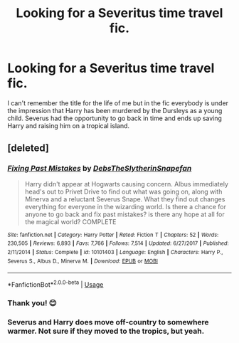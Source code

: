 #+TITLE: Looking for a Severitus time travel fic.

* Looking for a Severitus time travel fic.
:PROPERTIES:
:Author: lemonpledge913
:Score: 0
:DateUnix: 1556385546.0
:DateShort: 2019-Apr-27
:FlairText: What's That Fic?
:END:
I can't remember the title for the life of me but in the fic everybody is under the impression that Harry has been murdered by the Dursleys as a young child. Severus had the opportunity to go back in time and ends up saving Harry and raising him on a tropical island.


** [deleted]
:PROPERTIES:
:Score: 4
:DateUnix: 1556387627.0
:DateShort: 2019-Apr-27
:END:

*** [[https://www.fanfiction.net/s/10101403/1/][*/Fixing Past Mistakes/*]] by [[https://www.fanfiction.net/u/1304480/DebsTheSlytherinSnapefan][/DebsTheSlytherinSnapefan/]]

#+begin_quote
  Harry didn't appear at Hogwarts causing concern. Albus immediately head's out to Privet Drive to find out what was going on, along with Minerva and a reluctant Severus Snape. What they find out changes everything for everyone in the wizarding world. Is there a chance for anyone to go back and fix past mistakes? is there any hope at all for the magical world? COMPLETE
#+end_quote

^{/Site/:} ^{fanfiction.net} ^{*|*} ^{/Category/:} ^{Harry} ^{Potter} ^{*|*} ^{/Rated/:} ^{Fiction} ^{T} ^{*|*} ^{/Chapters/:} ^{52} ^{*|*} ^{/Words/:} ^{230,505} ^{*|*} ^{/Reviews/:} ^{6,893} ^{*|*} ^{/Favs/:} ^{7,766} ^{*|*} ^{/Follows/:} ^{7,514} ^{*|*} ^{/Updated/:} ^{6/27/2017} ^{*|*} ^{/Published/:} ^{2/11/2014} ^{*|*} ^{/Status/:} ^{Complete} ^{*|*} ^{/id/:} ^{10101403} ^{*|*} ^{/Language/:} ^{English} ^{*|*} ^{/Characters/:} ^{Harry} ^{P.,} ^{Severus} ^{S.,} ^{Albus} ^{D.,} ^{Minerva} ^{M.} ^{*|*} ^{/Download/:} ^{[[http://www.ff2ebook.com/old/ffn-bot/index.php?id=10101403&source=ff&filetype=epub][EPUB]]} ^{or} ^{[[http://www.ff2ebook.com/old/ffn-bot/index.php?id=10101403&source=ff&filetype=mobi][MOBI]]}

--------------

*FanfictionBot*^{2.0.0-beta} | [[https://github.com/tusing/reddit-ffn-bot/wiki/Usage][Usage]]
:PROPERTIES:
:Author: FanfictionBot
:Score: 1
:DateUnix: 1556387637.0
:DateShort: 2019-Apr-27
:END:


*** Thank you! 😊
:PROPERTIES:
:Author: lemonpledge913
:Score: 1
:DateUnix: 1556388383.0
:DateShort: 2019-Apr-27
:END:


*** Severus and Harry does move off-country to somewhere warmer. Not sure if they moved to the tropics, but yeah.
:PROPERTIES:
:Author: Fredrik1994
:Score: 1
:DateUnix: 1556389817.0
:DateShort: 2019-Apr-27
:END:
